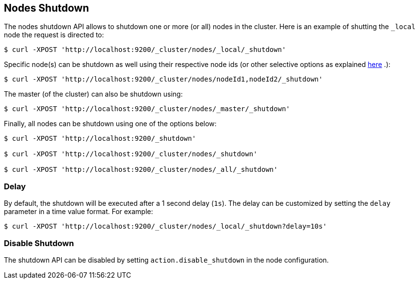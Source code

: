 [[cluster-nodes-shutdown]]
== Nodes Shutdown

The nodes shutdown API allows to shutdown one or more (or all) nodes in
the cluster. Here is an example of shutting the `_local` node the
request is directed to:

[source,js]
--------------------------------------------------
$ curl -XPOST 'http://localhost:9200/_cluster/nodes/_local/_shutdown'
--------------------------------------------------

Specific node(s) can be shutdown as well using their respective node ids
(or other selective options as explained
<<cluster-nodes,here>> .):

[source,js]
--------------------------------------------------
$ curl -XPOST 'http://localhost:9200/_cluster/nodes/nodeId1,nodeId2/_shutdown'
--------------------------------------------------

The master (of the cluster) can also be shutdown using:

[source,js]
--------------------------------------------------
$ curl -XPOST 'http://localhost:9200/_cluster/nodes/_master/_shutdown'
--------------------------------------------------

Finally, all nodes can be shutdown using one of the options below:

[source,js]
--------------------------------------------------
$ curl -XPOST 'http://localhost:9200/_shutdown'

$ curl -XPOST 'http://localhost:9200/_cluster/nodes/_shutdown'

$ curl -XPOST 'http://localhost:9200/_cluster/nodes/_all/_shutdown'
--------------------------------------------------

[float]
=== Delay

By default, the shutdown will be executed after a 1 second delay (`1s`).
The delay can be customized by setting the `delay` parameter in a time
value format. For example:

[source,js]
--------------------------------------------------
$ curl -XPOST 'http://localhost:9200/_cluster/nodes/_local/_shutdown?delay=10s'
--------------------------------------------------

[float]
=== Disable Shutdown

The shutdown API can be disabled by setting `action.disable_shutdown` in
the node configuration.
